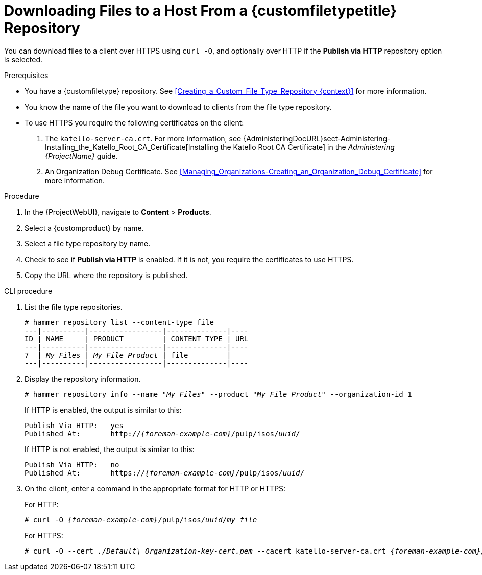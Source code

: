 [id="Downloading_Files_to_a_Host_from_a_Custom_File_Type_Repository_{context}"]
= Downloading Files to a Host From a {customfiletypetitle} Repository

You can download files to a client over HTTPS using `curl -O`, and optionally over HTTP if the *Publish via HTTP* repository option is selected.

.Prerequisites
* You have a {customfiletype} repository.
See xref:Creating_a_Custom_File_Type_Repository_{context}[] for more information.
* You know the name of the file you want to download to clients from the file type repository.
* To use HTTPS you require the following certificates on the client:
+
. The `katello-server-ca.crt`.
For more information, see {AdministeringDocURL}sect-Administering-Installing_the_Katello_Root_CA_Certificate[Installing the Katello Root CA Certificate] in the _Administering {ProjectName}_ guide.
. An Organization Debug Certificate.
See xref:Managing_Organizations-Creating_an_Organization_Debug_Certificate[] for more information.

.Procedure
. In the {ProjectWebUI}, navigate to *Content* > *Products*.
. Select a {customproduct} by name.
. Select a file type repository by name.
. Check to see if *Publish via HTTP* is enabled.
If it is not, you require the certificates to use HTTPS.
. Copy the URL where the repository is published.

.CLI procedure
. List the file type repositories.
+
[options="nowrap" subs="+quotes"]
----
# hammer repository list --content-type file
---|----------|-----------------|--------------|----
ID | NAME     | PRODUCT         | CONTENT TYPE | URL
---|----------|-----------------|--------------|----
7  | _My Files_ | _My File Product_ | file         |
---|----------|-----------------|--------------|----
----
. Display the repository information.
+
[options="nowrap",subs="+quotes"]
----
# hammer repository info --name "_My Files_" --product "_My File Product_" --organization-id 1
----
+
If HTTP is enabled, the output is similar to this:
+
[options="nowrap" subs="+quotes,attributes"]
----
Publish Via HTTP:   yes
Published At:       http://_{foreman-example-com}_/pulp/isos/_uuid_/
----
+
If HTTP is not enabled, the output is similar to this:
+
[options="nowrap" subs="+quotes,attributes"]
----
Publish Via HTTP:   no
Published At:       https://_{foreman-example-com}_/pulp/isos/_uuid_/
----
. On the client, enter a command in the appropriate format for HTTP or HTTPS:
+
For HTTP:
+
[options="nowrap" subs="+quotes,attributes"]
----
# curl -O _{foreman-example-com}_/pulp/isos/_uuid_/_my_file_
----
+
For HTTPS:
+
[options="nowrap" subs="+quotes,attributes"]
----
# curl -O --cert _./Default\ Organization-key-cert.pem_ --cacert katello-server-ca.crt _{foreman-example-com}_/pulp/isos/_uuid_/_my_file_
----
